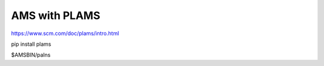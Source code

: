 AMS with PLAMS
==============

https://www.scm.com/doc/plams/intro.html

pip install plams


$AMSBIN/palns






